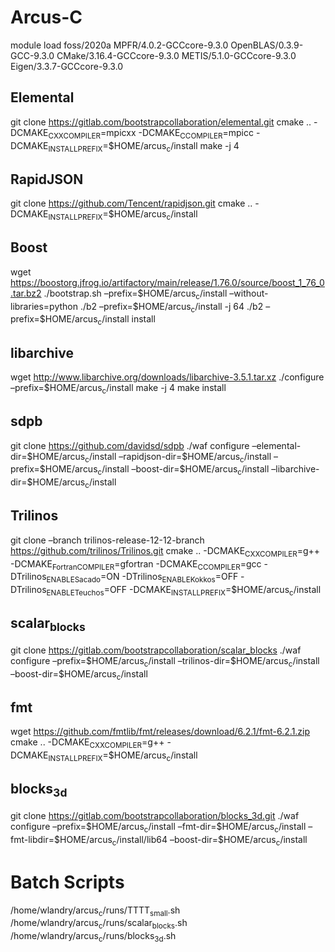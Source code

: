 * Arcus-C
  module load foss/2020a MPFR/4.0.2-GCCcore-9.3.0 OpenBLAS/0.3.9-GCC-9.3.0 CMake/3.16.4-GCCcore-9.3.0 METIS/5.1.0-GCCcore-9.3.0 Eigen/3.3.7-GCCcore-9.3.0

** Elemental
   git clone https://gitlab.com/bootstrapcollaboration/elemental.git
   cmake .. -DCMAKE_CXX_COMPILER=mpicxx -DCMAKE_C_COMPILER=mpicc -DCMAKE_INSTALL_PREFIX=$HOME/arcus_c/install
   make -j 4

** RapidJSON
   git clone https://github.com/Tencent/rapidjson.git
   cmake .. -DCMAKE_INSTALL_PREFIX=$HOME/arcus_c/install

** Boost
   wget https://boostorg.jfrog.io/artifactory/main/release/1.76.0/source/boost_1_76_0.tar.bz2
   ./bootstrap.sh --prefix=$HOME/arcus_c/install --without-libraries=python
   ./b2 --prefix=$HOME/arcus_c/install -j 64
   ./b2 --prefix=$HOME/arcus_c/install install

** libarchive
   wget http://www.libarchive.org/downloads/libarchive-3.5.1.tar.xz
   ./configure --prefix=$HOME/arcus_c/install
   make -j 4
   make install

** sdpb
  git clone https://github.com/davidsd/sdpb
  ./waf configure --elemental-dir=$HOME/arcus_c/install --rapidjson-dir=$HOME/arcus_c/install --prefix=$HOME/arcus_c/install --boost-dir=$HOME/arcus_c/install --libarchive-dir=$HOME/arcus_c/install
  # ./waf configure --elemental-dir=$HOME/arcus_c/install --rapidjson-dir=$HOME/arcus_c/install --prefix=$HOME/arcus_c/install --boost-dir=$HOME/arcus_c/install --gmpxx-dir=$HOME/arcus_c/install --mpfr-dir=$HOME/arcus_c/install

** Trilinos
  git clone --branch trilinos-release-12-12-branch https://github.com/trilinos/Trilinos.git  
  cmake .. -DCMAKE_CXX_COMPILER=g++ -DCMAKE_Fortran_COMPILER=gfortran -DCMAKE_C_COMPILER=gcc -DTrilinos_ENABLE_Sacado=ON -DTrilinos_ENABLE_Kokkos=OFF -DTrilinos_ENABLE_Teuchos=OFF -DCMAKE_INSTALL_PREFIX=$HOME/arcus_c/install

** scalar_blocks
  git clone https://gitlab.com/bootstrapcollaboration/scalar_blocks
  ./waf configure --prefix=$HOME/arcus_c/install --trilinos-dir=$HOME/arcus_c/install --boost-dir=$HOME/arcus_c/install
  
** fmt
  wget https://github.com/fmtlib/fmt/releases/download/6.2.1/fmt-6.2.1.zip
  cmake .. -DCMAKE_CXX_COMPILER=g++ -DCMAKE_INSTALL_PREFIX=$HOME/arcus_c/install

** blocks_3d
  git clone https://gitlab.com/bootstrapcollaboration/blocks_3d.git
  ./waf configure --prefix=$HOME/arcus_c/install --fmt-dir=$HOME/arcus_c/install --fmt-libdir=$HOME/arcus_c/install/lib64 --boost-dir=$HOME/arcus_c/install

* Batch Scripts
  /home/wlandry/arcus_c/runs/TTTT_small.sh
  /home/wlandry/arcus_c/runs/scalar_blocks.sh
  /home/wlandry/arcus_c/runs/blocks_3d.sh
